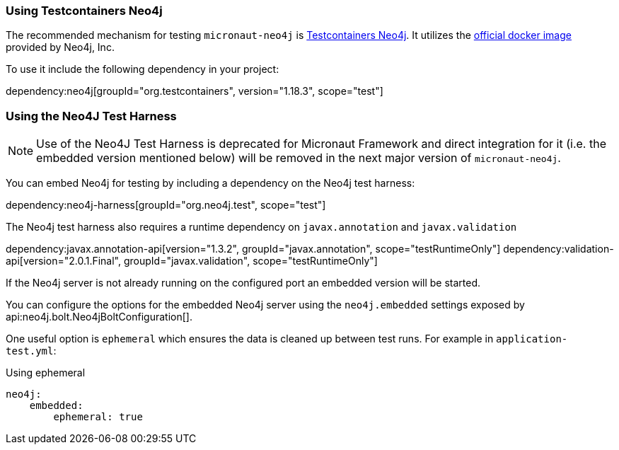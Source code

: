 === Using Testcontainers Neo4j

The recommended mechanism for testing `micronaut-neo4j` is https://java.testcontainers.org/modules/databases/neo4j/[Testcontainers Neo4j]. It utilizes the https://hub.docker.com/_/neo4j/[official docker image] provided by Neo4j, Inc.

To use it include the following dependency in your project:

dependency:neo4j[groupId="org.testcontainers", version="1.18.3", scope="test"]

=== Using the Neo4J Test Harness

NOTE: Use of the Neo4J Test Harness is deprecated for Micronaut Framework and direct integration for it (i.e. the embedded version mentioned below) will be removed in the next major version of `micronaut-neo4j`.

You can embed Neo4j for testing by including a dependency on the Neo4j test harness:

dependency:neo4j-harness[groupId="org.neo4j.test", scope="test"]

The Neo4j test harness also requires a runtime dependency on `javax.annotation` and `javax.validation`

dependency:javax.annotation-api[version="1.3.2", groupId="javax.annotation", scope="testRuntimeOnly"]
dependency:validation-api[version="2.0.1.Final", groupId="javax.validation", scope="testRuntimeOnly"]

If the Neo4j server is not already running on the configured port an embedded version will be started.

You can configure the options for the embedded Neo4j server using the `neo4j.embedded` settings exposed by api:neo4j.bolt.Neo4jBoltConfiguration[].

One useful option is `ephemeral` which ensures the data is cleaned up between test runs. For example in `application-test.yml`:

.Using ephemeral
[source,yaml]
----
neo4j:
    embedded:
        ephemeral: true
----
